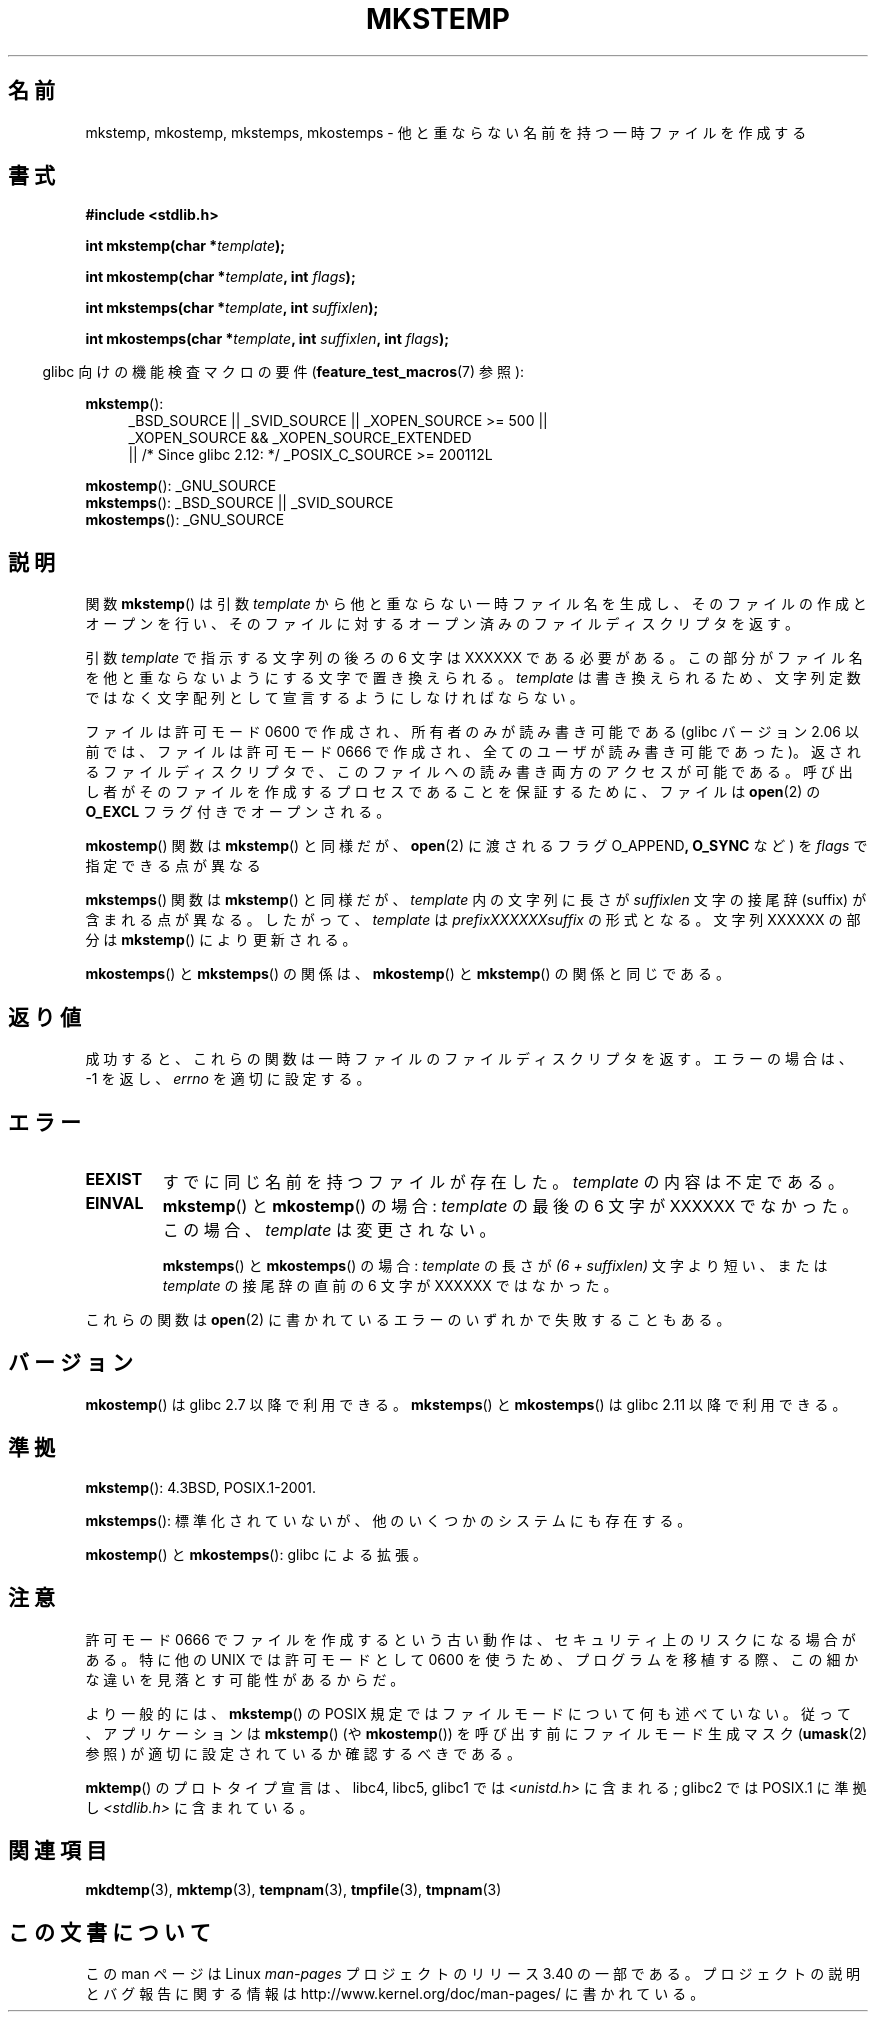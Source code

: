 .\" Copyright 1993 David Metcalfe (david@prism.demon.co.uk)
.\" and Copyright (C) 2008, Michael Kerrisk <mtk.manpages@gmail.com>
.\"
.\" Permission is granted to make and distribute verbatim copies of this
.\" manual provided the copyright notice and this permission notice are
.\" preserved on all copies.
.\"
.\" Permission is granted to copy and distribute modified versions of this
.\" manual under the conditions for verbatim copying, provided that the
.\" entire resulting derived work is distributed under the terms of a
.\" permission notice identical to this one.
.\"
.\" Since the Linux kernel and libraries are constantly changing, this
.\" manual page may be incorrect or out-of-date.  The author(s) assume no
.\" responsibility for errors or omissions, or for damages resulting from
.\" the use of the information contained herein.  The author(s) may not
.\" have taken the same level of care in the production of this manual,
.\" which is licensed free of charge, as they might when working
.\" professionally.
.\"
.\" Formatted or processed versions of this manual, if unaccompanied by
.\" the source, must acknowledge the copyright and authors of this work.
.\"
.\" References consulted:
.\"     Linux libc source code
.\"     Lewine's _POSIX Programmer's Guide_ (O'Reilly & Associates, 1991)
.\"     386BSD man pages
.\" Modified Sat Jul 24 18:48:48 1993 by Rik Faith (faith@cs.unc.edu)
.\" Modified 980310, aeb
.\" Modified 990328, aeb
.\" 2008-06-19, mtk, Added mkostemp(); various other changes
.\"
.\"*******************************************************************
.\"
.\" This file was generated with po4a. Translate the source file.
.\"
.\"*******************************************************************
.TH MKSTEMP 3 2012\-04\-21 GNU "Linux Programmer's Manual"
.SH 名前
mkstemp, mkostemp, mkstemps, mkostemps \- 他と重ならない名前を持つ一時ファイルを作成する
.SH 書式
.nf
\fB#include <stdlib.h>\fP
.sp
\fBint mkstemp(char *\fP\fItemplate\fP\fB);\fP
.sp
\fBint mkostemp(char *\fP\fItemplate\fP\fB, int \fP\fIflags\fP\fB);\fP
.sp
\fBint mkstemps(char *\fP\fItemplate\fP\fB, int \fP\fIsuffixlen\fP\fB);\fP
.sp
\fBint mkostemps(char *\fP\fItemplate\fP\fB, int \fP\fIsuffixlen\fP\fB, int \fP\fIflags\fP\fB);\fP
.fi
.sp
.in -4n
glibc 向けの機能検査マクロの要件 (\fBfeature_test_macros\fP(7)  参照):
.in
.sp
\fBmkstemp\fP():
.ad l
.RS 4
.PD 0
_BSD_SOURCE || _SVID_SOURCE || _XOPEN_SOURCE\ >=\ 500 || _XOPEN_SOURCE\ &&\ _XOPEN_SOURCE_EXTENDED
.br
|| /* Since glibc 2.12: */ _POSIX_C_SOURCE\ >=\ 200112L
.PD
.RE
.ad b
.PP
\fBmkostemp\fP(): _GNU_SOURCE
.br
\fBmkstemps\fP(): _BSD_SOURCE || _SVID_SOURCE
.br
\fBmkostemps\fP(): _GNU_SOURCE
.SH 説明
関数 \fBmkstemp\fP()  は引数 \fItemplate\fP から他と重ならない一時ファイル名を生成し、 そのファイルの作成とオープンを行い、
そのファイルに対するオープン済みのファイルディスクリプタを返す。

引数 \fItemplate\fP で指示する文字列の後ろの 6 文字は XXXXXX である必要がある。
この部分がファイル名を他と重ならないようにする文字で置き換えられる。 \fItemplate\fP は書き換えられるため、文字列定数ではなく文字配列として
宣言するようにしなければならない。

ファイルは許可モード 0600 で作成され、所有者のみが読み書き可能である (glibc バージョン 2.06 以前では、ファイルは許可モード 0666
で作成され、 全てのユーザが読み書き可能であった)。 返されるファイルディスクリプタで、このファイルへの読み書き両方のアクセスが 可能である。
呼び出し者がそのファイルを作成するプロセスであることを保証するために、 ファイルは \fBopen\fP(2)  の \fBO_EXCL\fP
フラグ付きでオープンされる。

\fBmkostemp\fP() 関数は \fBmkstemp\fP() と同様だが、\fBopen\fP(2) に渡される
フラグ O_APPEND\fB,\fP \fBO_SYNC\fP など) を \fIflags\fP で指定できる点が異なる

\fBmkstemps\fP() 関数は \fBmkstemp\fP() と同様だが、 \fItemplate\fP 内の文字列に長さ
が \fIsuffixlen\fP 文字の接尾辞 (suffix) が含まれる点が異なる。
したがって、 \fItemplate\fP は \fIprefixXXXXXXsuffix\fP の形式となる。
文字列 XXXXXX の部分は \fBmkstemp\fP() により更新される。

\fBmkostemps\fP() と \fBmkstemps\fP() の関係は、
\fBmkostemp\fP() と \fBmkstemp\fP() の関係と同じである。
.SH 返り値
成功すると、これらの関数は一時ファイルのファイルディスクリプタを返す。 エラーの場合は、\-1 を返し、 \fIerrno\fP を適切に設定する。
.SH エラー
.TP 
\fBEEXIST\fP
すでに同じ名前を持つファイルが存在した。 \fItemplate\fP の内容は不定である。
.TP 
\fBEINVAL\fP
\fBmkstemp\fP() と \fBmkostemp\fP() の場合:
\fItemplate\fP の最後の 6 文字が XXXXXX でなかった。
この場合、\fItemplate\fP は変更されない。
.sp
\fBmkstemps\fP() と \fBmkostemps\fP() の場合:
\fItemplate\fP の長さが \fI(6 + suffixlen)\fP 文字より短い、または
\fItemplate\fP の接尾辞の直前の 6 文字が XXXXXX ではなかった。
.PP
これらの関数は \fBopen\fP(2) に書かれているエラーのいずれかで失敗することもある。
.SH バージョン
\fBmkostemp\fP() は glibc 2.7 以降で利用できる。
\fBmkstemps\fP() と \fBmkostemps\fP() は glibc 2.11 以降で利用できる。
.SH 準拠
\fBmkstemp\fP(): 4.3BSD, POSIX.1\-2001.

.\" mkstemps() appears to be at least on the BSDs, Mac OS X, Solaris,
.\" and Tru64.
\fBmkstemps\fP(): 標準化されていないが、他のいくつかのシステムにも存在する。

\fBmkostemp\fP() と \fBmkostemps\fP(): glibc による拡張。
.SH 注意
許可モード 0666 でファイルを作成するという古い動作は、 セキュリティ上のリスク
になる場合がある。 特に他の UNIX では許可モードとして 0600 を使うため、
プログラムを移植する際、この細かな違いを見落とす可能性があるからだ。

より一般的には、 \fBmkstemp\fP()  の POSIX 規定ではファイルモードについて何も述べていない。 従って、アプリケーションは
\fBmkstemp\fP()  (や \fBmkostemp\fP())  を呼び出す前にファイルモード生成マスク (\fBumask\fP(2)  参照)
が適切に設定されているか確認するべきである。

\fBmktemp\fP()  のプロトタイプ宣言は、libc4, libc5, glibc1 では \fI<unistd.h>\fP に含まれる;
glibc2 では POSIX.1 に準拠し \fI<stdlib.h>\fP に含まれている。
.SH 関連項目
\fBmkdtemp\fP(3), \fBmktemp\fP(3), \fBtempnam\fP(3), \fBtmpfile\fP(3), \fBtmpnam\fP(3)
.SH この文書について
この man ページは Linux \fIman\-pages\fP プロジェクトのリリース 3.40 の一部
である。プロジェクトの説明とバグ報告に関する情報は
http://www.kernel.org/doc/man\-pages/ に書かれている。
